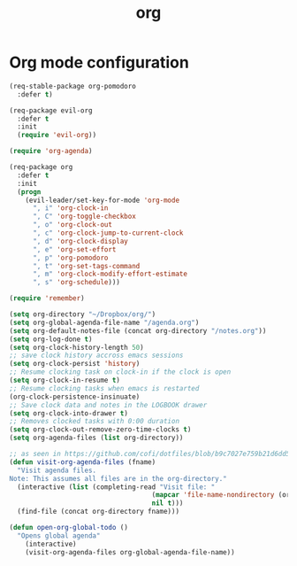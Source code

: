 #+TITLE: org

* Org mode configuration

#+BEGIN_SRC emacs-lisp
(req-stable-package org-pomodoro
  :defer t)

(req-package evil-org
  :defer t
  :init
  (require 'evil-org))

(require 'org-agenda)

(req-package org
  :defer t
  :init
  (progn
    (evil-leader/set-key-for-mode 'org-mode
      ", i" 'org-clock-in
      ", C" 'org-toggle-checkbox
      ", o" 'org-clock-out
      ", c" 'org-clock-jump-to-current-clock
      ", d" 'org-clock-display
      ", e" 'org-set-effort
      ", p" 'org-pomodoro
      ", t" 'org-set-tags-command
      ", m" 'org-clock-modify-effort-estimate
      ", s" 'org-schedule)))

(require 'remember)

(setq org-directory "~/Dropbox/org/")
(setq org-global-agenda-file-name "/agenda.org")
(setq org-default-notes-file (concat org-directory "/notes.org"))
(setq org-log-done t)
(setq org-clock-history-length 50)
;; save clock history accross emacs sessions
(setq org-clock-persist 'history)
;; Resume clocking task on clock-in if the clock is open
(setq org-clock-in-resume t)
;; Resume clocking tasks when emacs is restarted
(org-clock-persistence-insinuate)
;; Save clock data and notes in the LOGBOOK drawer
(setq org-clock-into-drawer t)
;; Removes clocked tasks with 0:00 duration
(setq org-clock-out-remove-zero-time-clocks t)
(setq org-agenda-files (list org-directory))

;; as seen in https://github.com/cofi/dotfiles/blob/b9c7027e759b21d6dd5c0401692c470d38387350/emacs.d/config/cofi-org.el
(defun visit-org-agenda-files (fname)
  "Visit agenda files.
Note: This assumes all files are in the org-directory."
  (interactive (list (completing-read "Visit file: "
                                    (mapcar 'file-name-nondirectory (org-agenda-files))
                                    nil t)))
  (find-file (concat org-directory fname)))

(defun open-org-global-todo ()
  "Opens global agenda"
    (interactive)
    (visit-org-agenda-files org-global-agenda-file-name))
#+END_SRC
